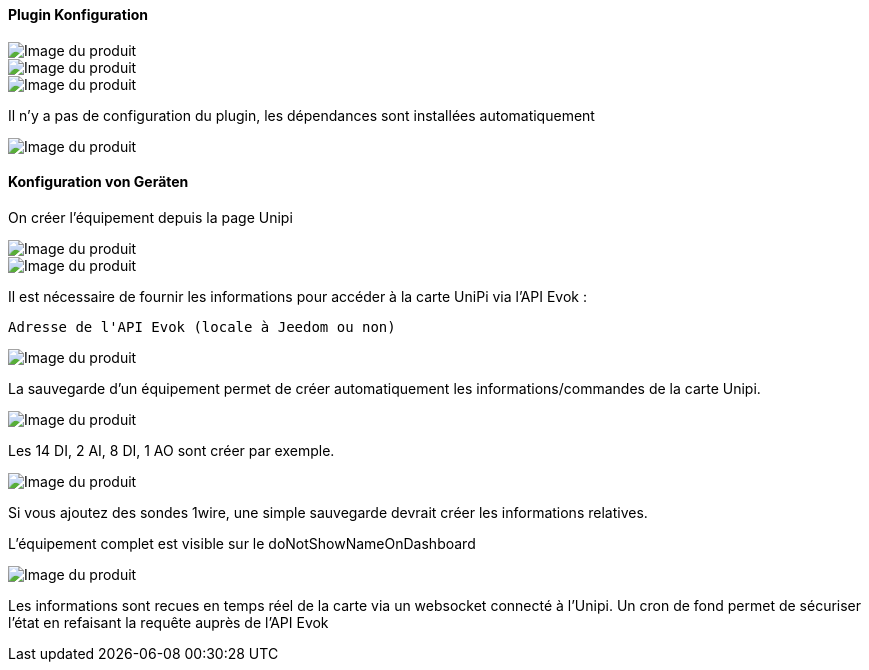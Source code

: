 ==== Plugin Konfiguration

image::../images/installation1.png[Image du produit]

image::../images/installation2.png[Image du produit]

image::../images/installation3.png[Image du produit]

Il n'y a pas de configuration du plugin, les dépendances sont installées automatiquement

image::../images/installation4.png[Image du produit]

==== Konfiguration von Geräten

On créer l'équipement depuis la page Unipi

image::../images/installation5.png[Image du produit]

image::../images/installation6.png[Image du produit]

Il est nécessaire de fournir les informations pour accéder à la carte UniPi via l'API Evok :

  Adresse de l'API Evok (locale à Jeedom ou non)

image::../images/installation7.png[Image du produit]


La sauvegarde d'un équipement permet de créer automatiquement les informations/commandes de la carte Unipi.

image::../images/installation8.png[Image du produit]

Les 14 DI, 2 AI, 8 DI, 1 AO sont créer par exemple.

image::../images/installation9.png[Image du produit]

Si vous ajoutez des sondes 1wire, une simple sauvegarde devrait créer les informations relatives.

L'équipement complet est visible sur le doNotShowNameOnDashboard

image::../images/installation10.png[Image du produit]

Les informations sont recues en temps réel de la carte via un websocket connecté à l'Unipi. Un cron de fond permet de sécuriser l'état en refaisant la requête auprès de l'API Evok